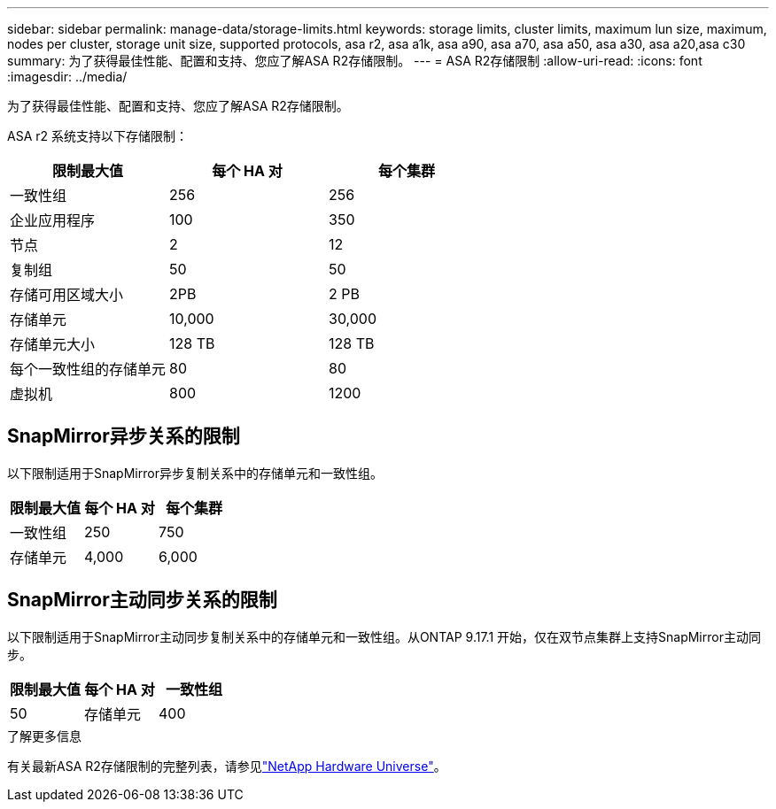 ---
sidebar: sidebar 
permalink: manage-data/storage-limits.html 
keywords: storage limits, cluster limits, maximum lun size, maximum, nodes per cluster, storage unit size, supported protocols, asa r2, asa a1k, asa a90, asa a70, asa a50, asa a30, asa a20,asa c30 
summary: 为了获得最佳性能、配置和支持、您应了解ASA R2存储限制。 
---
= ASA R2存储限制
:allow-uri-read: 
:icons: font
:imagesdir: ../media/


[role="lead"]
为了获得最佳性能、配置和支持、您应了解ASA R2存储限制。

ASA r2 系统支持以下存储限制：

[cols="3"]
|===
| 限制最大值 | 每个 HA 对 | 每个集群 


| 一致性组 | 256 | 256 


| 企业应用程序 | 100 | 350 


| 节点 | 2 | 12 


| 复制组 | 50 | 50 


| 存储可用区域大小 | 2PB | 2 PB 


| 存储单元 | 10,000 | 30,000 


| 存储单元大小 | 128 TB | 128 TB 


| 每个一致性组的存储单元 | 80 | 80 


| 虚拟机 | 800 | 1200 
|===


== SnapMirror异步关系的限制

以下限制适用于SnapMirror异步复制关系中的存储单元和一致性组。

[cols="3"]
|===
| 限制最大值 | 每个 HA 对 | 每个集群 


| 一致性组 | 250 | 750 


| 存储单元 | 4,000 | 6,000 
|===


== SnapMirror主动同步关系的限制

以下限制适用于SnapMirror主动同步复制关系中的存储单元和一致性组。从ONTAP 9.17.1 开始，仅在双节点集群上支持SnapMirror主动同步。

[cols="3"]
|===
| 限制最大值 | 每个 HA 对 | 一致性组 


| 50 | 存储单元 | 400 
|===
.了解更多信息
有关最新ASA R2存储限制的完整列表，请参见link:https://hwu.netapp.com/["NetApp Hardware Universe"^]。
